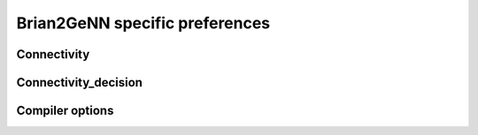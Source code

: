 Brian2GeNN specific preferences
===============================

Connectivity
------------------

Connectivity_decision
----------------------

Compiler options
-----------------

